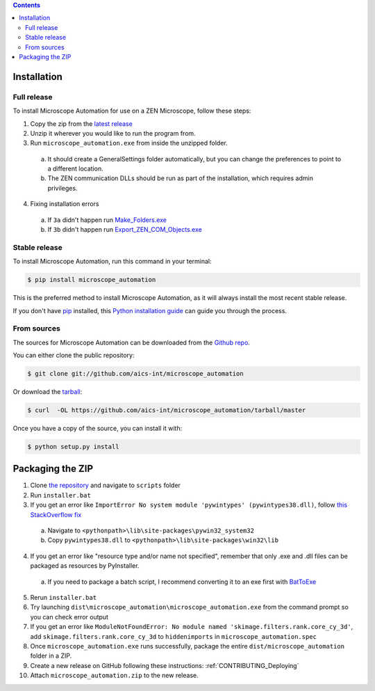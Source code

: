 .. contents::

.. highlight:: shell

============
Installation
============

Full release
------------

To install Microscope Automation for use on a ZEN Microscope, follow these steps:

1. Copy the zip from the `latest release <https://github.com/aics-int/microscope_automation/releases/>`_

2. Unzip it wherever you would like to run the program from.

3. Run ``microscope_automation.exe`` from inside the unzipped folder.

  a. It should create a GeneralSettings folder automatically, but you can change the preferences to point to a different location.

  b. The ZEN communication DLLs should be run as part of the installation, which requires admin privileges.

4. Fixing installation errors

  a. If ``3a`` didn't happen run `Make_Folders.exe <https://github.com/aics-int/microscope_automation/blob/master/scripts/Make_Folders.exe>`_

  b. If ``3b`` didn't happen run `Export_ZEN_COM_Objects.exe <https://github.com/aics-int/microscope_automation/blob/master/scripts/Export_ZEN_COM_Objects.exe>`_

Stable release
--------------

To install Microscope Automation, run this command in your terminal:

.. code-block:: console

    $ pip install microscope_automation

This is the preferred method to install Microscope Automation, as it will always install the most recent stable release.

If you don't have `pip`_ installed, this `Python installation guide`_ can guide
you through the process.

.. _pip: https://pip.pypa.io
.. _Python installation guide: http://docs.python-guide.org/en/latest/starting/installation/


From sources
------------

The sources for Microscope Automation can be downloaded from the `Github repo`_.

You can either clone the public repository:

.. code-block:: console

    $ git clone git://github.com/aics-int/microscope_automation

Or download the `tarball`_:

.. code-block:: console

    $ curl  -OL https://github.com/aics-int/microscope_automation/tarball/master

Once you have a copy of the source, you can install it with:

.. code-block:: console

    $ python setup.py install


.. _Github repo: https://github.com/aics-int/microscope_automation
.. _tarball: https://github.com/aics-int/microscope_automation/tarball/master


=================
Packaging the ZIP
=================

1. Clone `the repository`_ and navigate to ``scripts`` folder

2. Run ``installer.bat``

3. If you get an error like ``ImportError No system module 'pywintypes' (pywintypes38.dll)``, follow `this StackOverflow fix <https://stackoverflow.com/questions/25254285/pyinstaller-importerror-no-system-module-pywintypes-pywintypes27-dll/>`_

  a. Navigate to ``<pythonpath>\lib\site-packages\pywin32_system32``

  b. Copy ``pywintypes38.dll`` to ``<pythonpath>\lib\site-packages\win32\lib``

4. If you get an error like "resource type and/or name not specified", remember that only .exe and .dll files can be packaged as resources by PyInstaller.

  a. If you need to package a batch script, I recommend converting it to an exe first with `BatToExe`_

5. Rerun ``installer.bat``

6. Try launching ``dist\microscope_automation\microscope_automation.exe`` from the command prompt so you can check error output

7. If you get an error like ``ModuleNotFoundError: No module named 'skimage.filters.rank.core_cy_3d'``, add ``skimage.filters.rank.core_cy_3d`` to ``hiddenimports`` in ``microscope_automation.spec``

8. Once ``microscope_automation.exe`` runs successfully, package the entire ``dist/microscope_automation`` folder in a ZIP.

9. Create a new release on GitHub following these instructions: :ref:`CONTRIBUTING_Deploying`

10. Attach ``microscope_automation.zip`` to the new release.


.. _the repository: https://github.com/aics-int/microscope_automation
.. _BatToExe: https://sourceforge.net/projects/bat-to-exe/
